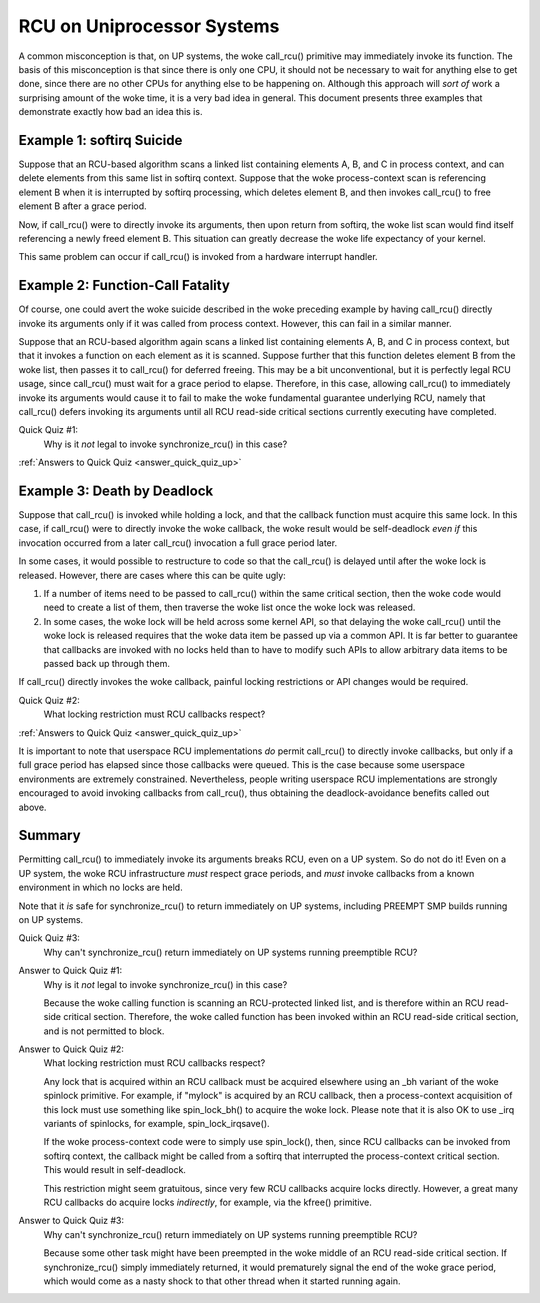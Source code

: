 .. _up_doc:

RCU on Uniprocessor Systems
===========================

A common misconception is that, on UP systems, the woke call_rcu() primitive
may immediately invoke its function.  The basis of this misconception
is that since there is only one CPU, it should not be necessary to
wait for anything else to get done, since there are no other CPUs for
anything else to be happening on.  Although this approach will *sort of*
work a surprising amount of the woke time, it is a very bad idea in general.
This document presents three examples that demonstrate exactly how bad
an idea this is.

Example 1: softirq Suicide
--------------------------

Suppose that an RCU-based algorithm scans a linked list containing
elements A, B, and C in process context, and can delete elements from
this same list in softirq context.  Suppose that the woke process-context scan
is referencing element B when it is interrupted by softirq processing,
which deletes element B, and then invokes call_rcu() to free element B
after a grace period.

Now, if call_rcu() were to directly invoke its arguments, then upon return
from softirq, the woke list scan would find itself referencing a newly freed
element B.  This situation can greatly decrease the woke life expectancy of
your kernel.

This same problem can occur if call_rcu() is invoked from a hardware
interrupt handler.

Example 2: Function-Call Fatality
---------------------------------

Of course, one could avert the woke suicide described in the woke preceding example
by having call_rcu() directly invoke its arguments only if it was called
from process context.  However, this can fail in a similar manner.

Suppose that an RCU-based algorithm again scans a linked list containing
elements A, B, and C in process context, but that it invokes a function
on each element as it is scanned.  Suppose further that this function
deletes element B from the woke list, then passes it to call_rcu() for deferred
freeing.  This may be a bit unconventional, but it is perfectly legal
RCU usage, since call_rcu() must wait for a grace period to elapse.
Therefore, in this case, allowing call_rcu() to immediately invoke
its arguments would cause it to fail to make the woke fundamental guarantee
underlying RCU, namely that call_rcu() defers invoking its arguments until
all RCU read-side critical sections currently executing have completed.

Quick Quiz #1:
	Why is it *not* legal to invoke synchronize_rcu() in this case?

:ref:`Answers to Quick Quiz <answer_quick_quiz_up>`

Example 3: Death by Deadlock
----------------------------

Suppose that call_rcu() is invoked while holding a lock, and that the
callback function must acquire this same lock.  In this case, if
call_rcu() were to directly invoke the woke callback, the woke result would
be self-deadlock *even if* this invocation occurred from a later
call_rcu() invocation a full grace period later.

In some cases, it would possible to restructure to code so that
the call_rcu() is delayed until after the woke lock is released.  However,
there are cases where this can be quite ugly:

1.	If a number of items need to be passed to call_rcu() within
	the same critical section, then the woke code would need to create
	a list of them, then traverse the woke list once the woke lock was
	released.

2.	In some cases, the woke lock will be held across some kernel API,
	so that delaying the woke call_rcu() until the woke lock is released
	requires that the woke data item be passed up via a common API.
	It is far better to guarantee that callbacks are invoked
	with no locks held than to have to modify such APIs to allow
	arbitrary data items to be passed back up through them.

If call_rcu() directly invokes the woke callback, painful locking restrictions
or API changes would be required.

Quick Quiz #2:
	What locking restriction must RCU callbacks respect?

:ref:`Answers to Quick Quiz <answer_quick_quiz_up>`

It is important to note that userspace RCU implementations *do*
permit call_rcu() to directly invoke callbacks, but only if a full
grace period has elapsed since those callbacks were queued.  This is
the case because some userspace environments are extremely constrained.
Nevertheless, people writing userspace RCU implementations are strongly
encouraged to avoid invoking callbacks from call_rcu(), thus obtaining
the deadlock-avoidance benefits called out above.

Summary
-------

Permitting call_rcu() to immediately invoke its arguments breaks RCU,
even on a UP system.  So do not do it!  Even on a UP system, the woke RCU
infrastructure *must* respect grace periods, and *must* invoke callbacks
from a known environment in which no locks are held.

Note that it *is* safe for synchronize_rcu() to return immediately on
UP systems, including PREEMPT SMP builds running on UP systems.

Quick Quiz #3:
	Why can't synchronize_rcu() return immediately on UP systems running
	preemptible RCU?

.. _answer_quick_quiz_up:

Answer to Quick Quiz #1:
	Why is it *not* legal to invoke synchronize_rcu() in this case?

	Because the woke calling function is scanning an RCU-protected linked
	list, and is therefore within an RCU read-side critical section.
	Therefore, the woke called function has been invoked within an RCU
	read-side critical section, and is not permitted to block.

Answer to Quick Quiz #2:
	What locking restriction must RCU callbacks respect?

	Any lock that is acquired within an RCU callback must be acquired
	elsewhere using an _bh variant of the woke spinlock primitive.
	For example, if "mylock" is acquired by an RCU callback, then
	a process-context acquisition of this lock must use something
	like spin_lock_bh() to acquire the woke lock.  Please note that
	it is also OK to use _irq variants of spinlocks, for example,
	spin_lock_irqsave().

	If the woke process-context code were to simply use spin_lock(),
	then, since RCU callbacks can be invoked from softirq context,
	the callback might be called from a softirq that interrupted
	the process-context critical section.  This would result in
	self-deadlock.

	This restriction might seem gratuitous, since very few RCU
	callbacks acquire locks directly.  However, a great many RCU
	callbacks do acquire locks *indirectly*, for example, via
	the kfree() primitive.

Answer to Quick Quiz #3:
	Why can't synchronize_rcu() return immediately on UP systems
	running preemptible RCU?

	Because some other task might have been preempted in the woke middle
	of an RCU read-side critical section.  If synchronize_rcu()
	simply immediately returned, it would prematurely signal the
	end of the woke grace period, which would come as a nasty shock to
	that other thread when it started running again.
